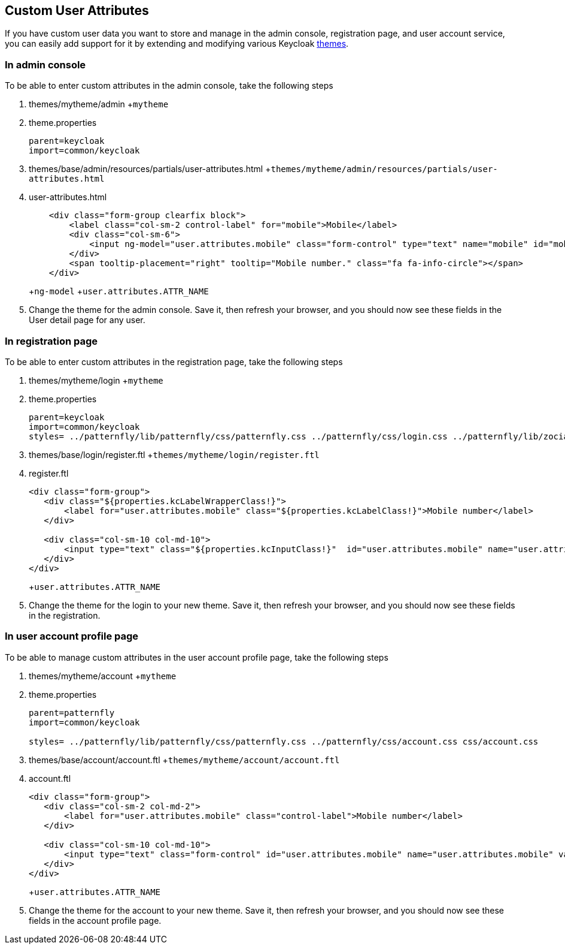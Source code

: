 == Custom User Attributes

If you have custom user data you want to store and manage in the admin console, registration page, and user account service, you can easily add support for it by extending and modifying various Keycloak <<_themes,themes>>.

=== In admin console

To be able to enter custom attributes in the admin console, take the following steps



. themes/mytheme/admin
+`mytheme`
. theme.properties
+
[source]
----
parent=keycloak
import=common/keycloak
----

. themes/base/admin/resources/partials/user-attributes.html
+`themes/mytheme/admin/resources/partials/user-attributes.html`
. user-attributes.html
+
[source]
----
    <div class="form-group clearfix block">
        <label class="col-sm-2 control-label" for="mobile">Mobile</label>
        <div class="col-sm-6">
            <input ng-model="user.attributes.mobile" class="form-control" type="text" name="mobile" id="mobile" />
        </div>
        <span tooltip-placement="right" tooltip="Mobile number." class="fa fa-info-circle"></span>
    </div>
----
+`ng-model`
+`user.attributes.ATTR_NAME`
. Change the theme for the admin console.  Save it, then refresh your browser, and you should
  now see these fields in the User detail page for any user.    

=== In registration page

To be able to enter custom attributes in the registration page, take the following steps



. themes/mytheme/login
+`mytheme`
. theme.properties
+
[source]
----
parent=keycloak
import=common/keycloak
styles= ../patternfly/lib/patternfly/css/patternfly.css ../patternfly/css/login.css ../patternfly/lib/zocial/zocial.css css/login.css
----

. themes/base/login/register.ftl
+`themes/mytheme/login/register.ftl`
. register.ftl
+
[source]
----

<div class="form-group">
   <div class="${properties.kcLabelWrapperClass!}">
       <label for="user.attributes.mobile" class="${properties.kcLabelClass!}">Mobile number</label>
   </div>

   <div class="col-sm-10 col-md-10">
       <input type="text" class="${properties.kcInputClass!}"  id="user.attributes.mobile" name="user.attributes.mobile"/>
   </div>
</div>
----
+`user.attributes.ATTR_NAME`
. Change the theme for the login to your new theme.  Save it, then refresh your browser, and you should
  now see these fields in the registration.    

=== In user account profile page

To be able to manage custom attributes in the user account profile page, take the following steps



. themes/mytheme/account
+`mytheme`
. theme.properties
+
[source]
----
parent=patternfly
import=common/keycloak

styles= ../patternfly/lib/patternfly/css/patternfly.css ../patternfly/css/account.css css/account.css
----

. themes/base/account/account.ftl
+`themes/mytheme/account/account.ftl`
. account.ftl
+
[source]
----

<div class="form-group">
   <div class="col-sm-2 col-md-2">
       <label for="user.attributes.mobile" class="control-label">Mobile number</label>
   </div>

   <div class="col-sm-10 col-md-10">
       <input type="text" class="form-control" id="user.attributes.mobile" name="user.attributes.mobile" value="${(account.attributes.mobile!'')?html}"/>
   </div>
</div>
----
+`user.attributes.ATTR_NAME`
. Change the theme for the account to your new theme.  Save it, then refresh your browser, and you should
  now see these fields in the account profile page.    

